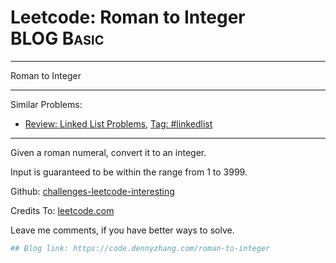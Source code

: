 * Leetcode: Roman to Integer                                     :BLOG:Basic:
#+STARTUP: showeverything
#+OPTIONS: toc:nil \n:t ^:nil creator:nil d:nil
:PROPERTIES:
:type:     misc
:END:
---------------------------------------------------------------------
Roman to Integer
---------------------------------------------------------------------
Similar Problems:
- [[https://code.dennyzhang.com/review-linkedlist][Review: Linked List Problems]], [[https://code.dennyzhang.com/tag/linkedlist][Tag: #linkedlist]]
---------------------------------------------------------------------
Given a roman numeral, convert it to an integer.

Input is guaranteed to be within the range from 1 to 3999.

Github: [[url-external:https://github.com/DennyZhang/challenges-leetcode-interesting/tree/master/roman-to-integer][challenges-leetcode-interesting]]

Credits To: [[url-external:https://leetcode.com/problems/roman-to-integer/description/][leetcode.com]]

Leave me comments, if you have better ways to solve.

#+BEGIN_SRC python
## Blog link: https://code.dennyzhang.com/roman-to-integer

#+END_SRC
